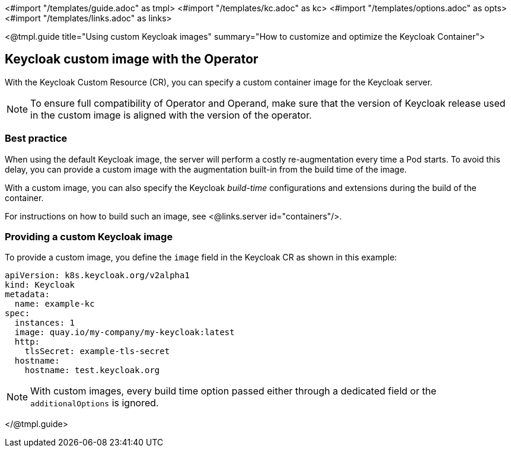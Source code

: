 <#import "/templates/guide.adoc" as tmpl>
<#import "/templates/kc.adoc" as kc>
<#import "/templates/options.adoc" as opts>
<#import "/templates/links.adoc" as links>

<@tmpl.guide
title="Using custom Keycloak images"
summary="How to customize and optimize the Keycloak Container">

== Keycloak custom image with the Operator

With the Keycloak Custom Resource (CR), you can specify a custom container image for the Keycloak server.

[NOTE]
To ensure full compatibility of Operator and Operand,
make sure that the version of Keycloak release used in the custom image is aligned with the version of the operator.

=== Best practice

When using the default Keycloak image, the server will perform a costly re-augmentation every time a Pod starts.
To avoid this delay, you can provide a custom image with the augmentation built-in from the build time of the image.

With a custom image, you can also specify the Keycloak _build-time_ configurations and extensions during the build of the container.

For instructions on how to build such an image, see <@links.server id="containers"/>.

=== Providing a custom Keycloak image

To provide a custom image, you define the `image` field in the Keycloak CR as shown in this example:

[source,yaml]
----
apiVersion: k8s.keycloak.org/v2alpha1
kind: Keycloak
metadata:
  name: example-kc
spec:
  instances: 1
  image: quay.io/my-company/my-keycloak:latest
  http:
    tlsSecret: example-tls-secret
  hostname:
    hostname: test.keycloak.org
----

[NOTE]
====
With custom images, every build time option passed either through a dedicated field or the `additionalOptions` is ignored.
====

</@tmpl.guide>
